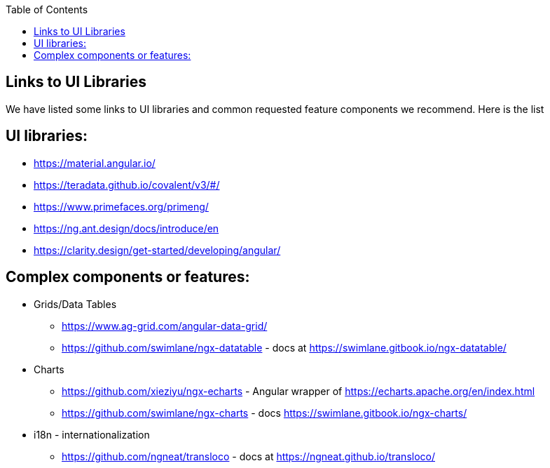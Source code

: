 :toc: macro

ifdef::env-github[]
:tip-caption: :bulb:
:note-caption: :information_source:
:important-caption: :heavy_exclamation_mark:
:caution-caption: :fire:
:warning-caption: :warning:
endif::[]

toc::[]
:idprefix:
:idseparator: -
:reproducible:
:source-highlighter: rouge
:listing-caption: Listing

== Links to UI Libraries

We have listed some links to UI libraries and common requested feature components we recommend. Here is the list

== UI libraries:
** https://material.angular.io/
** https://teradata.github.io/covalent/v3/#/
** https://www.primefaces.org/primeng/
** https://ng.ant.design/docs/introduce/en
** https://clarity.design/get-started/developing/angular/

== Complex components or features:

**  Grids/Data Tables
*** https://www.ag-grid.com/angular-data-grid/
*** https://github.com/swimlane/ngx-datatable - docs at https://swimlane.gitbook.io/ngx-datatable/
** Charts
*** https://github.com/xieziyu/ngx-echarts - Angular wrapper of https://echarts.apache.org/en/index.html
*** https://github.com/swimlane/ngx-charts - docs https://swimlane.gitbook.io/ngx-charts/
** i18n - internationalization
*** https://github.com/ngneat/transloco - docs at https://ngneat.github.io/transloco/